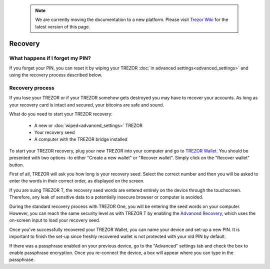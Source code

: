  .. note:: We are currently moving the documentation to a new platform. Please visit `Trezor Wiki <https://wiki.trezor.io/User_manual:Recovery>`_ for the latest version of this page.

Recovery
========

What happens if I forget my PIN?
--------------------------------

If you forget your PIN, you can reset it by wiping your TREZOR :doc:`in advanced settings<advanced_settings>` and using the recovery process described below.

Recovery process
----------------

If you lose your TREZOR or if your TREZOR somehow gets destroyed you may have to recover your accounts.  As long as your recovery card is intact and secured, your bitcoins are safe and sound.

What do you need to start your TREZOR recovery:

 - A new or :doc:`wiped<advanced_settings>` TREZOR
 - Your recovery seed
 - A computer with the TREZOR bridge installed

To start your TREZOR recovery, plug your new TREZOR into your computer and go to `TREZOR Wallet <https://wallet.trezor.io>`_.  You should be presented with two options -to either "Create a new wallet" or "Recover wallet". Simply click on the "Recover wallet" button.

First of all, TREZOR will ask you how long is your recovery seed. Select the correct number and then you will be asked to enter the words in their correct order, as displayed on the screen. 

If you are suing TREZOR T, the recovery seed words are entered entirely on the device through the touchscreen. Therefore, any leak of sensitive data to a potentially insecure browser or computer is avoided. 

During the standard recovery process with TREZOR One, you will be entering the seed words on your computer. However, you can reach the same security level as with TREZOR T by enabling the  `Advanced Recovery <https://doc.satoshilabs.com/trezor-user/advancedrecovery.html>`_, which uses the on-screen input to load your recovery seed.

.. image:: images/trezor-recovery.jpg

Once you've successfully recovered your TREZOR Wallet, you can name your device and set-up a new PIN. It is important to finish the set-up since freshly recovered wallet is not protected with your old PIN by default. 

If there was a passphrase enabled on your previous device, go to the "Advanced" settings tab and check the box to enable passphrase encryption. Once you re-connect the device, a box will appear where you can type in the passphrase.
